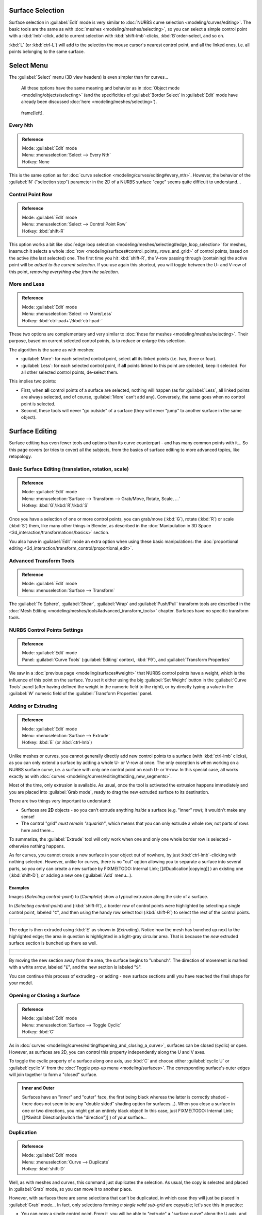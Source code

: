 
..    TODO/Review: {{review|split=X|text=split selection and editing}} .


Surface Selection
=================

Surface selection in :guilabel:`Edit` mode is very similar to :doc:`NURBS curve selection <modeling/curves/editing>`\ . The basic tools are the same as with :doc:`meshes <modeling/meshes/selecting>`\ , so you can select a simple control point with a :kbd:`lmb`\ -click, add to current selection with :kbd:`shift-lmb`\ -clicks, :kbd:`B`\ order-select, and so on.

:kbd:`L` (or :kbd:`ctrl-L`\ ) will add to the selection the mouse cursor's nearest control point, and all the linked ones, i.e. all points belonging to the same surface.


Select Menu
===========

The :guilabel:`Select` menu (3D view headers) is even simpler than for curves…

   All these options have the same meaning and behavior as in :doc:`Object mode <modeling/objects/selecting>` (and the specificities of :guilabel:`Border Select` in :guilabel:`Edit` mode have already been discussed :doc:`here <modeling/meshes/selecting>`\ ).


.. figure:: /images/NurbsSelectMenu.jpg

   frame[left].


Every Nth
---------

.. admonition:: Reference
   :class: refbox

   | Mode:     :guilabel:`Edit` mode
   | Menu:     :menuselection:`Select --> Every Nth`
   | Hotkey:   None


This is the same option as for :doc:`curve selection <modeling/curves/editing#every_nth>`\ . However, the behavior of the :guilabel:`N` ("selection step") parameter in the 2D of a NURBS surface "cage" seems quite difficult to understand…


Control Point Row
-----------------

.. admonition:: Reference
   :class: refbox

   | Mode:     :guilabel:`Edit` mode
   | Menu:     :menuselection:`Select --> Control Point Row`
   | Hotkey:   :kbd:`shift-R`


This option works a bit like :doc:`edge loop selection <modeling/meshes/selecting#edge_loop_selection>` for meshes, inasmuch it selects a whole :doc:`row <modeling/surfaces#control_points,_rows_and_grid>` of control points, based on the active (the last selected) one. The first time you hit :kbd:`shift-R`\ , the V-row passing through (containing) the active point will be *added to the current selection*\ . If you use again this shortcut, you will toggle between the U- and V-row of this point, *removing everything else from the selection*\ .


More and Less
-------------

.. admonition:: Reference
   :class: refbox

   | Mode:     :guilabel:`Edit` mode
   | Menu:     :menuselection:`Select --> More/Less`
   | Hotkey:   :kbd:`ctrl-pad+`\ /\ :kbd:`ctrl-pad-`


These two options are complementary and very similar to :doc:`those for meshes <modeling/meshes/selecting>`\ . Their purpose, based on current selected control points, is to reduce or enlarge this selection.

The algorithm is the same as with meshes:

- :guilabel:`More`\ : for each selected control point, select **all** its linked points (i.e. two, three or four).
- :guilabel:`Less`\ : for each selected control point, if **all** points linked to this point are selected, keep it selected. For all other selected control points, de-select them.

This implies two points:

- First, when **all** control points of a surface are selected, nothing will happen (as for :guilabel:`Less`\ , all linked points are always selected, and of course, :guilabel:`More` can't add any). Conversely, the same goes when no control point is selected.
- Second, these tools will never "go outside" of a surface (they will never "jump" to another surface in the same object).


Surface Editing
===============

Surface editing has even fewer tools and options than its curve counterpart - and has many
common points with it… So this page covers (or tries to cover) all the subjects,
from the basics of surface editing to more advanced topics, like retopology.


Basic Surface Editing (translation, rotation, scale)
----------------------------------------------------

.. admonition:: Reference
   :class: refbox

   | Mode:     :guilabel:`Edit` mode
   | Menu:     :menuselection:`Surface --> Transform --> Grab/Move, Rotate, Scale, …`
   | Hotkey:   :kbd:`G`\ /\ :kbd:`R`\ /\ :kbd:`S`


Once you have a selection of one or more control points, you can grab/move (\ :kbd:`G`\ ), rotate (\ :kbd:`R`\ ) or scale (\ :kbd:`S`\ ) them, like many other things in Blender, as described in the :doc:`Manipulation in 3D Space <3d_interaction/transformations/basics>` section.

You also have in :guilabel:`Edit` mode an extra option when using these basic manipulations: the :doc:`proportional editing <3d_interaction/transform_control/proportional_edit>`\ .


Advanced Transform Tools
------------------------

.. admonition:: Reference
   :class: refbox

   | Mode:     :guilabel:`Edit` mode
   | Menu:     :menuselection:`Surface --> Transform`


The :guilabel:`To Sphere`\ , :guilabel:`Shear`\ , :guilabel:`Wrap` and :guilabel:`Push/Pull` transform tools are described in the :doc:`Mesh Editing <modeling/meshes/tools#advanced_transform_tools>` chapter. Surfaces have no specific transform tools.


NURBS Control Points Settings
-----------------------------

.. admonition:: Reference
   :class: refbox

   | Mode:     :guilabel:`Edit` mode
   | Panel:    :guilabel:`Curve Tools` (\ :guilabel:`Editing` context, :kbd:`F9`\ ), and :guilabel:`Transform Properties`


We saw in a :doc:`previous page <modeling/surfaces#weight>` that NURBS control points have a weight, which is the influence of this point on the surface. You set it either using the big :guilabel:`Set Weight` button in the :guilabel:`Curve Tools` panel (after having defined the weight in the numeric field to the right), or by directly typing a value in the :guilabel:`W` numeric field of the :guilabel:`Transform Properties` panel.


Adding or Extruding
-------------------

.. admonition:: Reference
   :class: refbox

   | Mode:     :guilabel:`Edit` mode
   | Menu:     :menuselection:`Surface --> Extrude`
   | Hotkey:   :kbd:`E` (or :kbd:`ctrl-lmb`\ )


Unlike meshes or curves, you cannot generally directly add new control points to a surface (with :kbd:`ctrl-lmb` clicks), as you can only extend a surface by adding a whole U- or V-row at once. The only exception is when working on a NURBS surface curve, i.e. a surface with only one control point on each U- or V-row. In this special case, all works exactly as with :doc:`curves <modeling/curves/editing#adding_new_segments>`\ .

Most of the time, only extrusion is available. As usual, once the tool is activated the
extrusion happens immediately and you are placed into :guilabel:`Grab mode`\ ,
ready to drag the new extruded surface to its destination.

There are two things very important to understand:

- Surfaces are **2D** objects - so you can't extrude anything *inside* a surface (e.g. "inner" row); it wouldn't make any sense!
- The control "grid" *must remain "squarish"*\ , which means that you can only extrude a whole row, not parts of rows here and there…

To summarize, the :guilabel:`Extrude` tool will only work when one and only one whole border
row is selected - otherwise nothing happens.

As for curves, you cannot create a new surface in your object out of nowhere, by just :kbd:`ctrl-lmb`\ -clicking with nothing selected. However, unlike for curves, there is no "cut" option allowing you to separate a surface into several parts, so you only can create a new surface by
FIXME(TODO: Internal Link;
[[#Duplication|copying]]
) an existing one (\ :kbd:`shift-D`\ ), or adding a new one (\ :guilabel:`Add` menu…).


Examples
~~~~~~~~

Images (\ *Selecting control-point*\ ) to (\ *Complete*\ )
show a typical extrusion along the side of a surface.

In (\ *Selecting control-point*\ ) and (\ :kbd:`shift-R`\ ),
a border row of control points were highlighted by selecting a single control point,
labeled "\ ``C``\ ", and then using the handy row select tool (\ :kbd:`shift-R`\ )
to select the rest of the control points.


+----------------------------------------------+
+.. figure:: /images/NurbsSurfaceSelectEdge.jpg+
+   :width: 500px                              +
+   :figwidth: 500px                           +
+----------------------------------------------+


The edge is then extruded using :kbd:`E` as shown in (\ *Extruding*\ ).
Notice how the mesh has bunched up next to the highlighted edge;
the area in question is highlighted in a light-gray circular area.
That is because the *new* extruded surface section is bunched up there as well.


+------------------------------------+
+.. figure:: /images/NurbsExtrude.jpg+
+   :width: 500px                    +
+   :figwidth: 500px                 +
+------------------------------------+


By moving the new section away from the area, the surface begins to "unbunch".
The direction of movement is marked with a white arrow, labeled "\ ``E``\ ",
and the new section is labeled "\ ``S``\ ".

You can continue this process of extruding - or adding - new surface sections until you have
reached the final shape for your model.


Opening or Closing a Surface
----------------------------

.. admonition:: Reference
   :class: refbox

   | Mode:     :guilabel:`Edit` mode
   | Menu:     :menuselection:`Surface --> Toggle Cyclic`
   | Hotkey:   :kbd:`C`


As in :doc:`curves <modeling/curves/editing#opening_and_closing_a_curve>`\ , surfaces can be closed (cyclic) or open. However, as surfaces are 2D, you can control this property independently along the U and V axes.

To toggle the cyclic property of a surface along one axis, use :kbd:`C` and choose either :guilabel:`cyclic U` or :guilabel:`cyclic V` from the :doc:`Toggle pop-up menu <modeling/surfaces>`\ . The corresponding surface's outer edges will join together to form a "closed" surface.


.. admonition:: Inner and Outer
   :class: note

   Surfaces have an "inner" and "outer" face, the first being black whereas the latter is correctly shaded - there does not seem to be any "double sided" shading option for surfaces…). When you close a surface in one or two directions, you might get an entirely black object! In this case, just
   FIXME(TODO: Internal Link;
   [[#Switch Direction|switch the "direction"]]
   ) of your surface…


Duplication
-----------

.. admonition:: Reference
   :class: refbox

   | Mode:     :guilabel:`Edit` mode
   | Menu:     :menuselection:`Curve --> Duplicate`
   | Hotkey:   :kbd:`shift-D`


Well, as with meshes and curves, this command just duplicates the selection. As usual,
the copy is selected and placed in :guilabel:`Grab` mode, so you can move it to another place.

However, with surfaces there are some selections that can't be duplicated,
in which case they will just be placed in :guilabel:`Grab` mode… In fact,
only selections forming *a single valid sub-grid* are copyable; let's see this in practice:

- You can copy a single control point. From it, you will be able to "extrude" a "surface curve" along the U axis, and then extrude this unique U-row along the V axis to create a real new surface.
- You can copy a single continuous part of a row (or a whole row, of course). This will give you a new **U-row**\ , even if you selected (part of) a V-row!
- You can copy a single whole sub-grid.

Note that trying to duplicate several valid "sub-grids" (even being single points)
at once won't work; you'll have to do it one after the other…


Deleting Elements
-----------------

.. admonition:: Reference
   :class: refbox

   | Mode:     :guilabel:`Edit` mode
   | Menu:     :menuselection:`Curve --> Delete...`
   | Hotkey:   :kbd:`X` or :kbd:`Del`


The :guilabel:`Erase` pop-up menu of surfaces offers you two options:

:guilabel:`Selected`
   This will delete the selected rows, *without* breaking the surface (i.e. the adjacent rows will be directly linked, joined, once the intermediary ones are deleted). The selection must abide by the following rules:

   - Whole rows, and only whole rows must be selected.
   - Only rows along the same axis must be selected (i.e. you can't delete both U- and V-rows at the same time).

   Also remember that NURBS order cannot be higher than its number of control points in a given axis, so it might decrease when you delete some control points… Of course, when only one row remains, the surface becomes a "surface curve"; when only one point remains, there is no more visible surface; and when all points are deleted, the surface itself is deleted.

:guilabel:`All`
   As with meshes or curves, this deletes everything in the object!


Example
~~~~~~~

+---------------------------------------------+
+.. figure:: /images/NurbsDeletingSegments.jpg+
+   :width: 600px                             +
+   :figwidth: 600px                          +
+                                             +
+   Before and after                          +
+---------------------------------------------+


In (\ *Before*\ ) a row of control points has been selected by initially selecting the control point labeled "\ ``A``\ " and using :kbd:`shift-R` to select the remaining control points. Then, using the :doc:`Erase menu <ce/menus/erase#edit_mode>` (\ :kbd:`X`\ ), the *selected* row of control points is erased, resulting in (\ *After*\ ).


Joining or Merging Surfaces
---------------------------

.. admonition:: Reference
   :class: refbox

   | Mode:     :guilabel:`Edit` mode
   | Menu:     :menuselection:`Surface --> Make Segment`
   | Hotkey:   :kbd:`F`


Just like :doc:`curves <modeling/curves/editing#joining_or_merging_curves>`\ , merging two surfaces requires that a single edge, a border row of control points, from two separate surfaces are selected. This means that the surfaces must be part of the same object. For example, you can't join two surfaces while in :guilabel:`Object` mode - but you can of course, as with any objects of the same type,
FIXME(TODO: Internal Link;
[[#Joining Objects|join two or more {{Literal|Surface}} objects]]
) into one object (\ :kbd:`ctrl-J`\ ) - they just won't be "linked" or merged in a single one… Yes, it's a bit confusing!

This command is equivalent to creating edges or :kbd:`F`\ aces for meshes
(hence its shortcut), and so it only works in :guilabel:`Edit` mode.
The selection must contains only border rows of the same resolution
(with the same number of control points),
else Blender will try to do its best to guess what to merge with what, or the merge will fail
(either silently, or stating that "\ ``Resolution doesn't match``\ " if rows with
different number of points are selected, or that there is "\ ``Too few selections to
merge``\ " if you only selected points in one surface…).

So to avoid problems, you should always only select border rows with the same number of
points… Note that you can join a border U-row of one surface with a border V-row of another
one, Blender will automatically "invert" the axis of one surface for them to match correctly.

NURBS surface curves are often used to create objects like hulls, as they define cross sections all along the object, and you just have to "skin" them as described above to get a nice, smooth and harmonious shape. See :doc:`this tutorial <ls/modeling/surfaces/skinning>` for a detailed workflow.


Examples
~~~~~~~~

(\ *Joining ready*\ ) is an example of two NURBS surface curves, **not** NURBS curves, in :guilabel:`Edit` mode, ready to be joined. (\ *Joining complete*\ ) is the result of joining the two curves.


+---------------------------------+
+.. figure:: /images/NurbsJoin.jpg+
+   :width: 350px                 +
+   :figwidth: 350px              +
+                                 +
+   Joining ready.                +
+---------------------------------+


Subdivision
-----------

.. admonition:: Reference
   :class: refbox

   | Mode:     :guilabel:`Edit` mode
   | Panel:    :guilabel:`Curve Tools1` (\ :guilabel:`Editing` context, :kbd:`F9`\ )
   | Menu:     :menuselection:`Surface --> Segments --> Subdivide`\ , :menuselection:`Specials --> Subdivide`
   | Hotkey:   :menuselection:`[W] --> [pad1]`


Surface subdivision is most simple:
using either the :guilabel:`Subdivide` entry in the :guilabel:`Specials` menu
(\ :kbd:`W`\ ), or the :guilabel:`Subdivide` button of the :guilabel:`Curve Tools1` panel,
you will subdivide once all *completely selected grids* by subdividing each "quad" into four
smaller ones.

If you apply it to a 1D surface (a "surface curve"), this tool works exactly as with :doc:`curves <modeling/curves/editing#subdivision>`\ .


Spin

----


.. admonition:: Reference
   :class: refbox

   | Mode:     :guilabel:`Edit` mode
   | Panel:    :guilabel:`Curve Tools1` (\ :guilabel:`Editing` context, :kbd:`F9`\ )


This tool is a bit similar to its :doc:`mesh counterpart <modeling/meshes/tools#spin>` - but with less control and options (in fact, there's none!).

It only works on selected "surfaces" made of *one U-row* (and not with one V-row),
so-called "surface curves", by "extruding" this "cross section" in a square pattern,
automatically adjusting the weights of control points to get a perfect circular extrusion
(this also implies closing the surface along the V axis), following exactly the same principle
as for the :guilabel:`NURBS Tube` or :guilabel:`NURBS Donut` primitives.


Switch Direction
----------------

.. admonition:: Reference
   :class: refbox

   | Mode:     :guilabel:`Edit` mode
   | Menu:     :menuselection:`Surface --> Segments --> Switch Direction`\ , :menuselection:`Specials --> Switch Direction`
   | Hotkey:   :menuselection:`[W] --> [pad2]`


This command will "reverse" the direction of any curve with at least one selected element (i.
e. the start point will become the end one, and *vice versa*\ ).
Mainly useful when using a curve as path, or the bevel and taper options…


Other Specials Options
----------------------

.. admonition:: Reference
   :class: refbox

   | Mode:     :guilabel:`Edit` mode
   | Menu:     :guilabel:`Specials`
   | Hotkey:   :kbd:`W`


The :guilabel:`Specials` menu contains exactly the same additional options as for :doc:`curves <modeling/curves/editing#other_specials_options>` - but I suppose :guilabel:`Set Radius` and :guilabel:`Smooth Radius` have nothing to do here…


Conversion
----------

As there are only NURBS surfaces, there is no "internal" conversion here.

However, there is an "external" conversion available, from surface to mesh,
that only works in :guilabel:`Object` mode.
It transforms a :guilabel:`Surface` object into a :guilabel:`Mesh` one,
using the surface resolutions in both directions to create faces, edges and vertices.


Retopology
----------

Snapping surface components is the same as is with meshes and curves. See :doc:`Retopology <modeling/meshes/editing/retopo>` for more information.


Misc Editing
------------

You have some of the same options as with meshes, or in :guilabel:`Object` mode. You can :doc:`separate <modeling/objects/groups_and_parenting#separating_objects>` a given surface (\ :kbd:`P`\ ), make other selected objects :doc:`children <modeling/objects/groups_and_parenting#parenting_objects>` of one or three control points (\ :kbd:`ctrl-P` - note however that parenting to three control points has a strange behavior with curves…), or :doc:`add hooks <modifiers/deform/hooks>` to control some points with other objects.

The :guilabel:`Mirror` tool is also available, behaving exactly as with :doc:`mesh vertices <modeling/meshes/tools#mirror>`\ .


